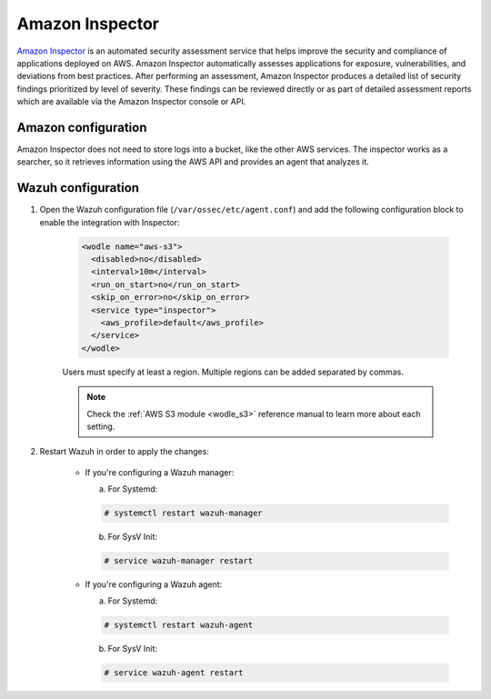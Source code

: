 .. Copyright (C) 2020 Wazuh, Inc.

.. _amazon_inspector:

Amazon Inspector
================

`Amazon Inspector <https://aws.amazon.com/inspector/>`_ is an automated security assessment service that helps improve the security and compliance of applications deployed on AWS. Amazon Inspector automatically assesses applications for exposure, vulnerabilities, and deviations from best practices. After performing an assessment, Amazon Inspector produces a detailed list of security findings prioritized by level of severity. These findings can be reviewed directly or as part of detailed assessment reports which are available via the Amazon Inspector console or API.

Amazon configuration
--------------------

Amazon Inspector does not need to store logs into a bucket, like the other AWS services.
The inspector works as a searcher, so it retrieves information using the AWS API and provides an agent that analyzes it.

Wazuh configuration
-------------------

#. Open the Wazuh configuration file (``/var/ossec/etc/agent.conf``) and add the following configuration block to enable the integration with Inspector:

    .. code-block:: xml

      <wodle name="aws-s3">
        <disabled>no</disabled>
        <interval>10m</interval>
        <run_on_start>no</run_on_start>
        <skip_on_error>no</skip_on_error>
        <service type="inspector">
          <aws_profile>default</aws_profile>
        </service>
      </wodle>

    Users must specify at least a region. Multiple regions can be added separated by commas.

    .. note::
      Check the :ref:`AWS S3 module <wodle_s3>` reference manual to learn more about each setting.

#. Restart Wazuh in order to apply the changes:

    * If you're configuring a Wazuh manager:

      a. For Systemd:

      .. code-block:: console

        # systemctl restart wazuh-manager

      b. For SysV Init:

      .. code-block:: console

        # service wazuh-manager restart

    * If you're configuring a Wazuh agent:

      a. For Systemd:

      .. code-block:: console

        # systemctl restart wazuh-agent

      b. For SysV Init:

      .. code-block:: console

        # service wazuh-agent restart
